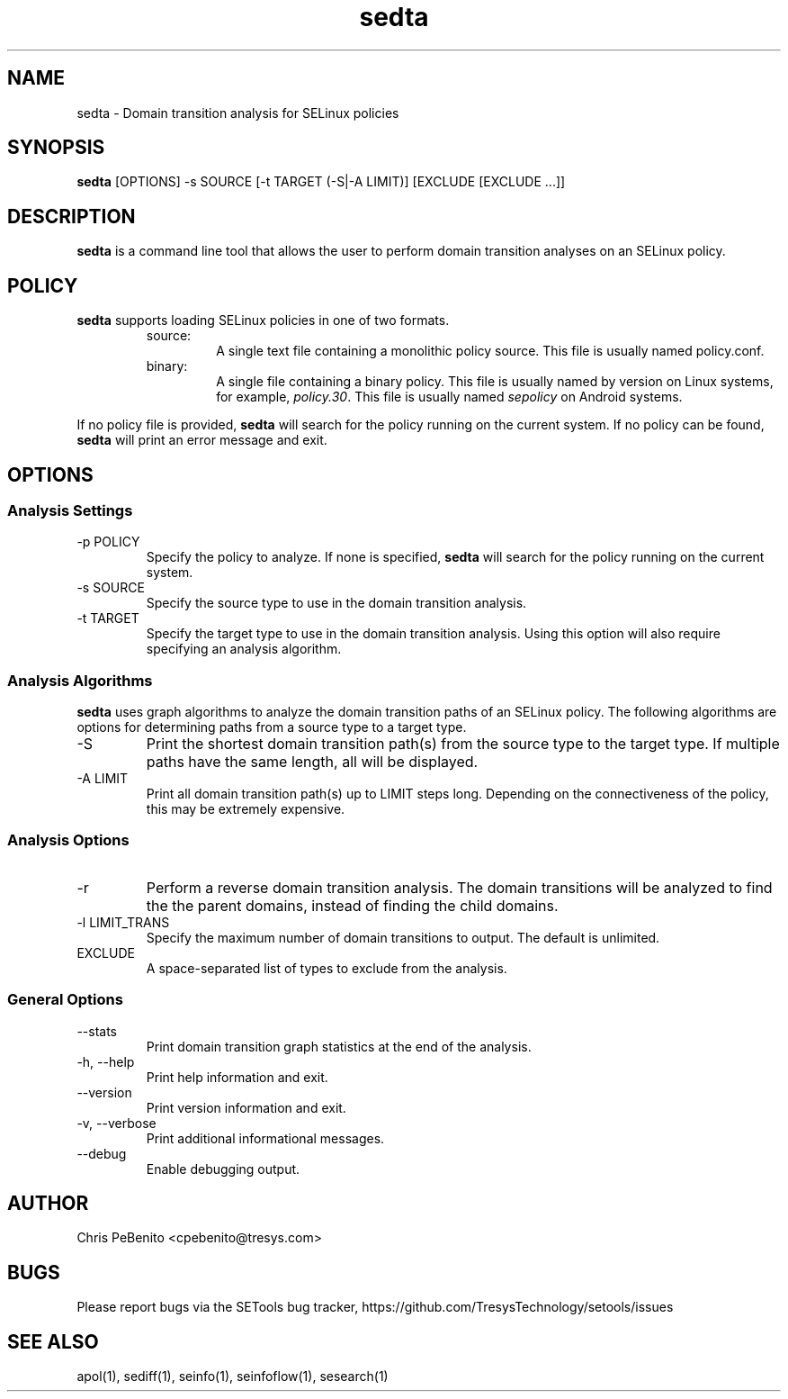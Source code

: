 .\" Copyright (c) 2016 Tresys Technology, LLC.  All rights reserved.
.TH sedta 1 2016-02-20 "Tresys Technology, LLC" "SETools: SELinux Policy Analysis Tools"

.SH NAME
sedta \- Domain transition analysis for SELinux policies

.SH SYNOPSIS
\fBsedta\fR [OPTIONS] -s SOURCE [-t TARGET (-S|-A LIMIT)] [EXCLUDE [EXCLUDE ...]]

.SH DESCRIPTION
.PP
\fBsedta\fR is a command line tool that allows the user to perform domain transition analyses
on an SELinux policy.

.SH POLICY
.PP
\fBsedta\fR supports loading SELinux policies in one of two formats.
.RS
.IP "source:"
A single text file containing a monolithic policy source. This file is usually named policy.conf.
.IP "binary:"
A single file containing a binary policy. This file is usually named by version on Linux systems, for example, \fIpolicy.30\fR. This file is usually named \fIsepolicy\fR on Android systems.
.RE
.PP
.PP
If no policy file is provided, \fBsedta\fR will search for the policy running on the current
system. If no policy can be found, \fBsedta\fR will print an error message and exit.

.SH OPTIONS
.SS Analysis Settings
.IP "-p POLICY"
Specify the policy to analyze. If none is specified, \fBsedta\fR will search for the policy
running on the current system.
.IP "-s SOURCE"
Specify the source type to use in the domain transition analysis.
.IP "-t TARGET"
Specify the target type to use in the domain transition analysis. Using this option will also
require specifying an analysis algorithm.

.SS Analysis Algorithms
\fBsedta\fR uses graph algorithms to analyze the domain transition paths of an SELinux policy.
The following algorithms are options for determining paths from a source type to a target type.
.IP "-S"
Print the shortest domain transition path(s) from the source type to the target type.  If multiple
paths have the same length, all will be displayed.
.IP "-A LIMIT"
Print all domain transition path(s) up to LIMIT steps long.  Depending on the connectiveness of
the policy, this may be extremely expensive.

.SS Analysis Options
.IP -r
Perform a reverse domain transition analysis.  The domain transitions will be analyzed to find the
the parent domains, instead of finding the child domains.
.IP "-l LIMIT_TRANS"
Specify the maximum number of domain transitions to output. The default is unlimited.
.IP EXCLUDE
A space-separated list of types to exclude from the analysis.

.SS General Options
.IP "--stats"
Print domain transition graph statistics at the end of the analysis.
.IP "-h, --help"
Print help information and exit.
.IP "--version"
Print version information and exit.
.IP "-v, --verbose"
Print additional informational messages.
.IP "--debug"
Enable debugging output.

.SH AUTHOR
Chris PeBenito <cpebenito@tresys.com>

.SH BUGS
Please report bugs via the SETools bug tracker, https://github.com/TresysTechnology/setools/issues

.SH SEE ALSO
apol(1), sediff(1), seinfo(1), seinfoflow(1), sesearch(1)
